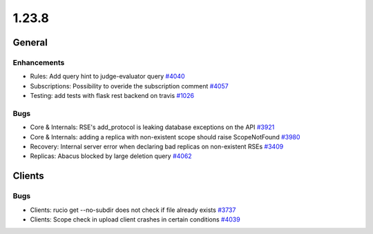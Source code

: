 ======
1.23.8
======

-------
General
-------

************
Enhancements
************

- Rules: Add query hint to judge-evaluator query `#4040 <https://github.com/rucio/rucio/issues/4040>`_
- Subscriptions: Possibility to overide the subscription comment `#4057 <https://github.com/rucio/rucio/issues/4057>`_
- Testing: add tests with flask rest backend on travis `#1026 <https://github.com/rucio/rucio/issues/1026>`_

****
Bugs
****

- Core & Internals: RSE's add_protocol is leaking database exceptions on the API `#3921 <https://github.com/rucio/rucio/issues/3921>`_
- Core & Internals: adding a replica with non-existent scope should raise ScopeNotFound `#3980 <https://github.com/rucio/rucio/issues/3980>`_
- Recovery: Internal server error when declaring bad replicas on non-existent RSEs `#3409 <https://github.com/rucio/rucio/issues/3409>`_
- Replicas: Abacus blocked by large deletion query `#4062 <https://github.com/rucio/rucio/issues/4062>`_

-------
Clients
-------

****
Bugs
****

- Clients: rucio get --no-subdir does not check if file already exists `#3737 <https://github.com/rucio/rucio/issues/3737>`_
- Clients: Scope check in upload client crashes in certain conditions `#4039 <https://github.com/rucio/rucio/issues/4039>`_
